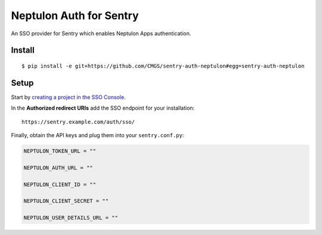 Neptulon Auth for Sentry
======================

An SSO provider for Sentry which enables Neptulon Apps authentication.

Install
-------

::

    $ pip install -e git+https://github.com/CMGS/sentry-auth-neptulon#egg=sentry-auth-neptulon

Setup
-----

Start by `creating a project in the SSO Console <https://sso.neptulon.net>`_.

In the **Authorized redirect URIs** add the SSO endpoint for your installation::

    https://sentry.example.com/auth/sso/

Finally, obtain the API keys and plug them into your ``sentry.conf.py``:

.. code-block:: python

    NEPTULON_TOKEN_URL = ""

    NEPTULON_AUTH_URL = ""

    NEPTULON_CLIENT_ID = ""

    NEPTULON_CLIENT_SECRET = ""

    NEPTULON_USER_DETAILS_URL = ""

